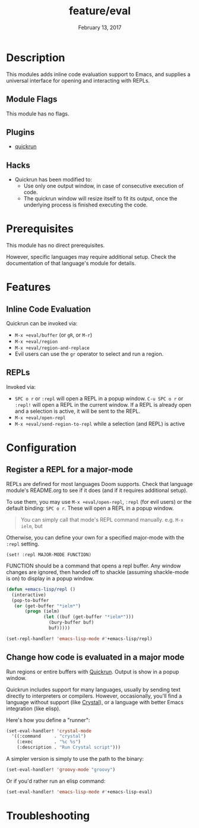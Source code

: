 #+TITLE:   feature/eval
#+DATE:    February 13, 2017
#+SINCE:   v2.0
#+STARTUP: inlineimages

* Table of Contents :TOC_3:noexport:
- [[Description][Description]]
  - [[Module Flags][Module Flags]]
  - [[Plugins][Plugins]]
  - [[Hacks][Hacks]]
- [[Prerequisites][Prerequisites]]
- [[Features][Features]]
  - [[Inline Code Evaluation][Inline Code Evaluation]]
  - [[REPLs][REPLs]]
- [[Configuration][Configuration]]
  - [[Register a REPL for a major-mode][Register a REPL for a major-mode]]
  - [[Change how code is evaluated in a major mode][Change how code is evaluated in a major mode]]
- [[Troubleshooting][Troubleshooting]]

* Description
This modules adds inline code evaluation support to Emacs, and supplies a
universal interface for opening and interacting with REPLs.

** Module Flags
This module has no flags.

** Plugins
+ [[https://github.com/syohex/emacs-quickrun][quickrun]]

** Hacks
+ Quickrun has been modified to:
  + Use only one output window, in case of consecutive execution of code.
  + The quickrun window will resize itself to fit its output, once the
    underlying process is finished executing the code.

* Prerequisites
This module has no direct prerequisites.

However, specific languages may require additional setup. Check the
documentation of that language's module for details.

* Features
** Inline Code Evaluation
Quickrun can be invoked via:
+ ~M-x +eval/buffer~ (or ~gR~, or ~M-r~)
+ ~M-x +eval/region~
+ ~M-x +eval/region-and-replace~
+ Evil users can use the ~gr~ operator to select and run a region.

** REPLs
Invoked via:
+ =SPC o r= or ~:repl~ will open a REPL in a popup window. =C-u SPC o r= or
  ~:repl!~ will open a REPL in the current window. If a REPL is already open and
  a selection is active, it will be sent to the REPL.
+ ~M-x +eval/open-repl~
+ ~M-x +eval/send-region-to-repl~ while a selection (and REPL) is active

* Configuration
** Register a REPL for a major-mode
REPLs are defined for most languages Doom supports. Check that language module's
README.org to see if it does (and if it requires additional setup).

To use them, you may use ~M-x +eval/open-repl~, ~:repl~ (for evil users) or the
default binding: =SPC o r=. These will open a REPL in a popup window.

#+begin_quote
You can simply call that mode's REPL command manually. e.g. ~M-x ielm~, but
#+end_quote

Otherwise, you can define your own for a specified major-mode with the =:repl=
setting.

~(set! :repl MAJOR-MODE FUNCTION)~

FUNCTION should be a command that opens a repl buffer. Any window changes are
ignored, then handed off to shackle (assuming shackle-mode is on) to display in
a popup window.

#+BEGIN_SRC emacs-lisp
(defun +emacs-lisp/repl ()
  (interactive)
  (pop-to-buffer
   (or (get-buffer "*ielm*")
       (progn (ielm)
              (let ((buf (get-buffer "*ielm*")))
                (bury-buffer buf)
                buf)))))

(set-repl-handler! 'emacs-lisp-mode #'+emacs-lisp/repl)
#+END_SRC

** Change how code is evaluated in a major mode
Run regions or entire buffers with [[https://github.com/syohex/emacs-quickrun][Quickrun]]. Output is show in a popup window.

Quickrun includes support for many languages, usually by sending text directly
to interpreters or compilers. However, occasionally, you'll find a language
without support (like [[https://crystal-lang.org/][Crystal]]), or a language with better Emacs integration
(like elisp).

Here's how you define a "runner":

#+BEGIN_SRC emacs-lisp
(set-eval-handler! 'crystal-mode
  '((:command     . "crystal")
    (:exec        . "%c %s")
    (:description . "Run Crystal script")))
#+END_SRC

A simpler version is simply to use the path to the binary:

#+BEGIN_SRC emacs-lisp
(set-eval-handler! 'groovy-mode "groovy")
#+END_SRC

Or if you'd rather run an elisp command:

#+BEGIN_SRC emacs-lisp
(set-eval-handler! 'emacs-lisp-mode #'+emacs-lisp-eval)
#+END_SRC

* Troubleshooting
